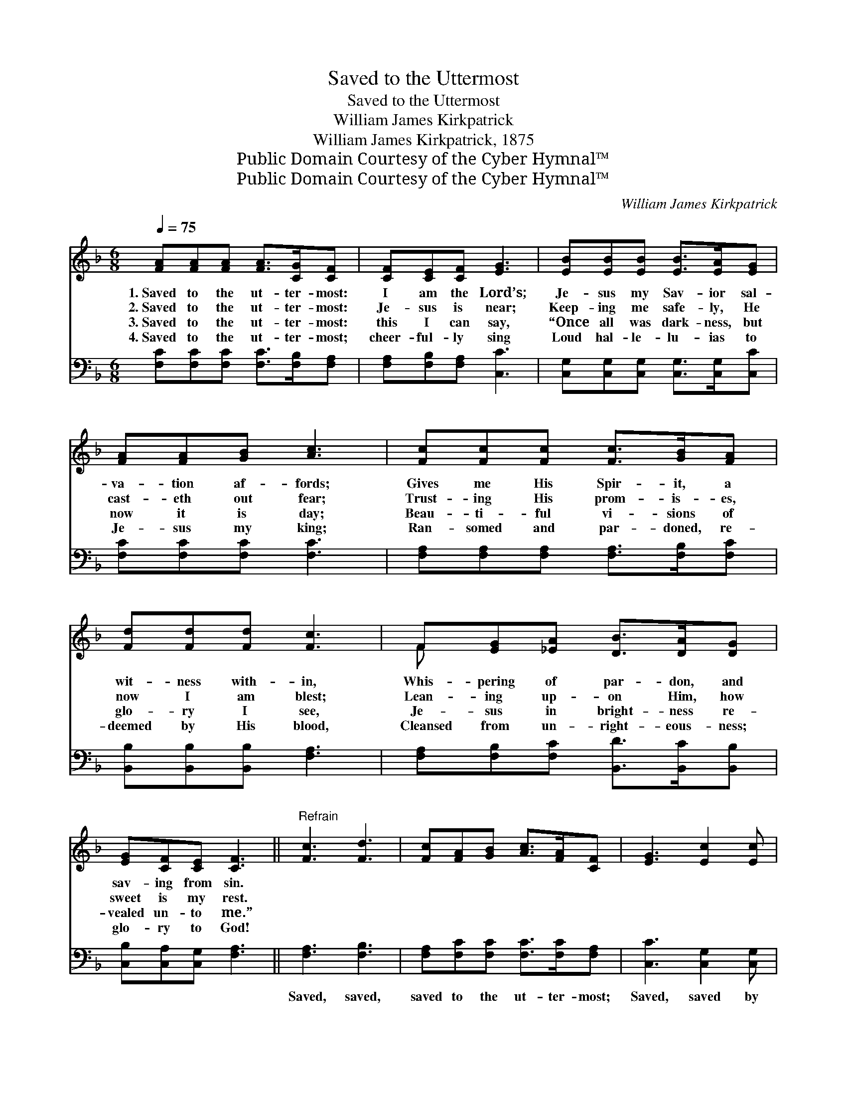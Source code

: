 X:1
T:Saved to the Uttermost
T:Saved to the Uttermost
T:William James Kirkpatrick
T:William James Kirkpatrick, 1875
T:Public Domain Courtesy of the Cyber Hymnal™
T:Public Domain Courtesy of the Cyber Hymnal™
C:William James Kirkpatrick
Z:Public Domain
Z:Courtesy of the Cyber Hymnal™
%%score ( 1 2 ) ( 3 4 )
L:1/8
Q:1/4=75
M:6/8
K:F
V:1 treble 
V:2 treble 
V:3 bass 
V:4 bass 
V:1
 [FA][FA][FA] [FA]>[CG][CF] | [CF][CE][CF] [EG]3 | [EB][EB][EB] [EB]>[EA][EG] | %3
w: 1.~Saved to the ut- ter- most:|I am the Lord’s;|Je- sus my Sav- ior sal-|
w: 2.~Saved to the ut- ter- most:|Je- sus is near;|Keep- ing me safe- ly, He|
w: 3.~Saved to the ut- ter- most:|this I can say,|“Once all was dark- ness, but|
w: 4.~Saved to the ut- ter- most;|cheer- ful- ly sing|Loud hal- le- lu- ias to|
 [FA][FA][GB] [Ac]3 | [Fc][Fc][Fc] [Fc]>[GB][FA] | [Fd][Fd][Fd] [Fc]3 | F[EG][_EA] [DB]>[DA][DG] | %7
w: va- tion af- fords;|Gives me His Spir- it, a|wit- ness with- in,|Whis- pering of par- don, and|
w: cast- eth out fear;|Trust- ing His prom- is- es,|now I am blest;|Lean- ing up- on Him, how|
w: now it is day;|Beau- ti- ful vi- sions of|glo- ry I see,|Je- sus in bright- ness re-|
w: Je- sus my king;|Ran- somed and par- doned, re-|deemed by His blood,|Cleansed from un- right- eous- ness;|
 [EG][CF][CE] [CF]3 ||"^Refrain" [Fc]3 [Fd]3 | [Fc][FA][GB] [Ac]>[FA][CF] | [EG]3 [Ec]2 [Ec] | %11
w: sav- ing from sin.||||
w: sweet is my rest.||||
w: vealed un- to me.”||||
w: glo- ry to God!||||
 [D=B][FA][FB] [Ec]3 | [Fc]3 [Fd]3 | [Fc][FA][GB] [Ac]>[FA][CF] | [FB]>[FA][FG] [FA][FA][EG] | %15
w: ||||
w: ||||
w: ||||
w: ||||
 F3- F2 z |] %16
w: |
w: |
w: |
w: |
V:2
 x6 | x6 | x6 | x6 | x6 | x6 | F x5 | x6 || x6 | x6 | x6 | x6 | x6 | x6 | x6 | F3- F2 x |] %16
V:3
 [F,C][F,C][F,C] [F,C]>[F,B,][F,A,] | [F,A,][F,B,][F,A,] [C,C]3 | %2
w: ~ ~ ~ ~ ~ ~|~ ~ ~ ~|
 [C,G,][C,G,][C,G,] [C,G,]>[C,G,][C,C] | [F,C][F,C][F,C] [F,C]3 | %4
w: ~ ~ ~ ~ ~ ~|~ ~ ~ ~|
 [F,A,][F,A,][F,A,] [F,A,]>[F,B,][F,C] | [B,,B,][B,,B,][B,,B,] [F,A,]3 | %6
w: ~ ~ ~ ~ ~ ~|~ ~ ~ ~|
 [F,A,][F,B,][F,C] [B,,D]>[B,,C][B,,B,] | [C,B,][C,A,][C,G,] [F,A,]3 || [F,A,]3 [F,B,]3 | %9
w: ~ ~ ~ ~ ~ ~|~ ~ ~ ~|Saved, saved,|
 [F,A,][F,C][F,C] [F,C]>[F,C][F,A,] | [C,C]3 [C,G,]2 [C,G,] | G,G,G, [C,G,]3 | [F,A,]3 [F,B,]3 | %13
w: saved to the ut- ter- most;|Saved, saved by|pow- er di- vine;|Saved, saved,|
 [F,A,][F,C][F,C] [F,C]>[F,C][F,A,] | [B,,D]>[B,,D][B,,D] [C,C][C,C][C,B,] | %15
w: saved to the ut- ter- most:|Je- sus the Sav- ior is|
 [F,,F,A,]3- [F,,F,A,]2 z |] %16
w: mine! *|
V:4
 x6 | x6 | x6 | x6 | x6 | x6 | x6 | x6 || x6 | x6 | x6 | G,G,G, x3 | x6 | x6 | x6 | x6 |] %16


